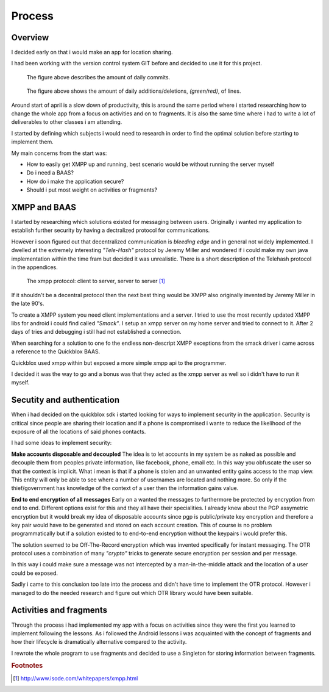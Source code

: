 Process
=======

Overview
--------

I decided early on that i would make an app for location sharing.

I had been working with the version control system GIT before and decided to use it for this project.

.. figure::
   images/commits.png
   :figwidth: 90%

   The figure above describes the amount of daily commits.

.. figure::
   images/additions_deletions.png
   :figwidth: 90%

   The figure above shows the amount of daily additions/deletions, *(green/red)*, of lines.

Around start of april is a slow down of productivity, this is around the same period where i started researching
how to change the whole app from a focus on activities and on to fragments. It is also the same time where i had
to write a lot of deliverables to other classes i am attending.

I started by defining which subjects i would need to research in order to find the optimal solution before
starting to implement them.

My main concerns from the start was:

* How to easily get XMPP up and running, best scenario would be without running the server myself
* Do i need a BAAS?
* How do i make the application secure?
* Should i put most weight on activities or fragments?

XMPP and BAAS
-------------

I started by researching which solutions existed for messaging between users.
Originally i wanted my application to establish further security by having a dectralized protocol for
communications.

However i soon figured out that decentralized communication is *bleeding edge* and in general not widely implemented.
I dwelled at the extremely interesting *"Tele-Hash"* protocol by Jeremy Miller and wondered if i could
make my own java implementation within the time fram but decided it was unrealistic.
There is a short description of the Telehash protocol in the appendices.

.. figure::
   images/xmpp_protocol.png
   :figwidth: 100%
   :scale: 200%

   The xmpp protocol: client to server, server to server
   [#xmpp_protocol]_

If it shouldn't be a decentral protocol then the next best thing would be XMPP also originally invented by Jeremy Miller in the late 90's.

To create a XMPP system you need client implementations and a server.
I tried to use the most recently updated XMPP libs for android i could find called *"Smack"*.
I setup an xmpp server on my home server and tried to connect to it. After 2 days of tries and debugging i still had not
established a connection.

When searching for a solution to one fo the endless non-descript XMPP exceptions from the smack driver i came across
a reference to the Quickblox BAAS.

Quickblox used xmpp within but exposed a more simple xmpp api to the programmer.

I decided it was the way to go and a bonus was that they acted as the xmpp server as well so i didn't have to run it myself.

Secutity and authentication
---------------------------

When i had decided on the quickblox sdk i started looking for ways to implement security in the application.
Security is critical since people are sharing their location and if a phone is compromised i wante to reduce the likelihood of
the exposure of all the locations of said phones contacts.

I had some ideas to implement security:

**Make accounts disposable and decoupled**
The idea is to let accounts in my system be as naked as possible and decouple them from peoples private
information, like facebook, phone, email etc.
In this way you obfuscate the user so that the context is implicit.
What i mean is that if a phone is stolen and an unwanted entity gains access to the map view.
This entity will only be able to see where a number of usernames are located and nothing more.
So only if the thief/government has knowledge of the context of a user then the information gains value.

**End to end encryption of all messages**
Early on a wanted the messages to furthermore be protected by encryption from end to end.
Different options exist for this and they all have their specialities.
I already knew about the PGP assymetric encryption but it would break my idea of disposable accounts since pgp is
public/private key encryption and therefore a key pair would have to be generated and stored on each account creation.
This of course is no problem programmatically but if a solution existed to to end-to-end encryption without the keypairs i
would prefer this.

The solution seemed to be Off-The-Record encryption which was invented specifically for instant messaging.
The OTR protocol uses a combination of many *"crypto"* tricks to generate secure encryption per session and per message.

In this way i could make sure a message was not intercepted by a man-in-the-middle attack and the location of a user
could be exposed.

Sadly i came to this conclusion too late into the process and didn't have time to implement the OTR protocol.
However i managed to do the needed research and figure out which OTR library would have been suitable.

Activities and fragments
------------------------

Through the process i had implemented my app with a focus on activities since they were the first you learned
to implement following the lessons.
As i followed the Android lessons i was acquainted with the concept of fragments and how their lifecycle is dramatically
alternative compared to the activity.

I rewrote the whole program to use fragments and decided to use a Singleton for storing information between fragments.


.. rubric:: Footnotes

.. [#xmpp_protocol] http://www.isode.com/whitepapers/xmpp.html
